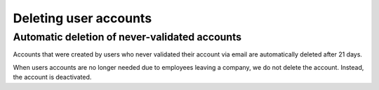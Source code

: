 ==================================
Deleting user accounts
==================================

Automatic deletion of never-validated accounts
-----------------------------------------------
Accounts that were created by users who never validated their account via email are automatically deleted after 21 days.

When users accounts are no longer needed due to employees leaving a company, we do not delete the account. Instead, the account is deactivated. 
